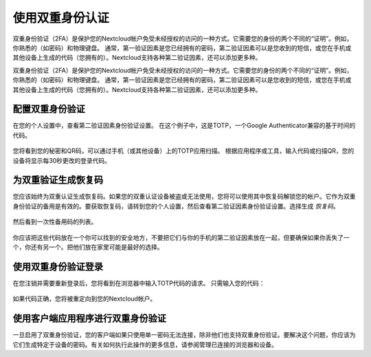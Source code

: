 =============
使用双重身份认证
=============

双重身份验证（2FA）是保护您的Nextcloud帐户免受未经授权的访问的一种方式。它需要您的身份的两个不同的“证明”。例如，你熟悉的（如密码）和物理键盘。 通常，第一验证因素是您已经拥有的密码，第二验证因素可以是您收到的短信，或您在手机或其他设备上生成的代码（您拥有的）。Nextcloud支持各种第二验证因素，还可以添加更多种。

双重身份验证（2FA）是保护您的Nextcloud帐户免受未经授权的访问的一种方式。它需要您的身份的两个不同的“证明”。例如，你熟悉的（如密码）和物理键盘。 通常，第一验证因素是您已经拥有的密码，第二验证因素可以是您收到的短信，或您在手机或其他设备上生成的代码（您拥有的）。Nextcloud支持各种第二验证因素，还可以添加更多种。

配置双重身份验证
=====================================
在您的个人设置中，查看第二验证因素身份验证设置。 在这个例子中，这是TOTP，一个Google Authenticator兼容的基于时间的代码。

.. figure:: images/totp_enable.png
     :alt: TOTP 配置

您将看到您的秘密和QR码，可以通过手机（或其他设备）上的TOTP应用扫描。 根据应用程序或工具，输入代码或扫描QR，您的设备将显示每30秒更改的登录代码。

为双重验证生成恢复码
===============================================
您应该始终为双重认证生成恢复码。如果您的双重认证设备被盗或无法使用，您将可以使用其中恢复码解锁您的帐户。它作为双重身份验证的备用是有效的。要获取恢复码，请转到您的个人设置，然后查看第二验证因素身份验证设置。选择生成 *恢复码*。


.. figure:: images/2fa_backupcode_1.png
     :alt: 生成双重身份验证恢复码

然后看到一次性备用码的列表。

     
.. figure:: images/2fa_backupcode_2.png
     :alt: 双重身份验证码


你应该把这些代码放在一个你可以找到的安全地方，不要把它们与你的手机的第二验证因素放在一起，但要确保如果你丢失了一个，你还有另一个。把他们放在家里可能是最好的选择。

使用双重身份验证登录
=========================================
在您注销并需要重新登录后，您将看到在浏览器中输入TOTP代码的请求。 只需输入您的代码：
  
.. figure:: images/totp_login_2.png
     :alt: 在登录时输入TOTP码 

如果代码正确，您将被重定向到您的Nextcloud帐户。

.. 提示:: 由于代码是基于时间的，因此您的服务器和智能手机的时钟保持几乎同步很重要。几秒钟的时间漂移不会是一个问题。

使用客户端应用程序进行双重身份验证
========================================================
一旦启用了双重身份验证，您的客户端如果只使用单一密码无法连接，除非他们也支持双重身份验证。要解决这个问题，你应该为它们生成特定于设备的密码。有关如何执行此操作的更多信息，请参阅管理已连接的浏览器和设备。


